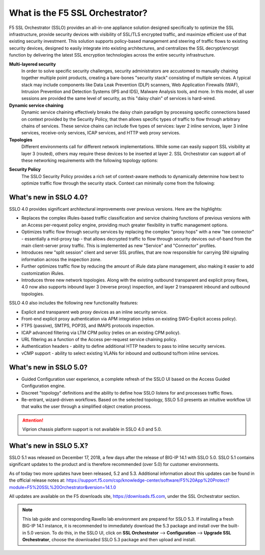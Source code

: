 .. role:: red
.. role:: bred

What is the F5 SSL Orchestrator?
================================

F5 SSL Orchestrator (SSLO) provides an all-in-one appliance solution designed
specifically to optimize the SSL infrastructure, provide security devices with
visibility of SSL/TLS encrypted traffic, and maximize efficient use of that
existing security investment. This solution supports policy-based management
and steering of traffic flows to existing security devices, designed to easily
integrate into existing architectures, and centralizes the SSL decrypt/encrypt
function by delivering the latest SSL encryption technologies across the entire
security infrastructure.

**Multi-layered security**
   In order to solve specific security challenges, security administrators are
   accustomed to manually chaining together multiple point products, creating a
   bare-bones "security stack" consisting of multiple services. A typical stack
   may include components like Data Leak Prevention (DLP) scanners, Web
   Application Firewalls (WAF), Intrusion Prevention and Detection Systems
   (IPS and IDS), Malware Analysis tools, and more. In this model, all user
   sessions are provided the same level of security, as this "daisy chain" of
   services is hard-wired.

**Dynamic service chaining**
   Dynamic service chaining effectively breaks the daisy chain paradigm by
   processing specific connections based on context provided by the Security
   Policy, that then allows specific types of traffic to flow through arbitrary
   chains of services. These service chains can include five types of services:
   layer 2 inline services, layer 3 inline services, receive-only services,
   ICAP services, and HTTP web proxy services.

**Topologies**
   Different environments call for different network implementations. While
   some can easily support SSL visibility at layer 3 (routed), others may
   require these devices to be inserted at layer 2. SSL Orchestrator can
   support all of these networking requirements with the following topology
   options:

.. hlist::
   :columns: 2

   - Outbound transparent proxy
   - Outbound explicit proxy
   - Outbound layer 2
   - Inbound reverse proxy
   - Existing application
   - Inbound layer 2

**Security Policy**
   The SSLO Security Policy provides a rich set of context-aware methods to
   dynamically determine how best to optimize traffic flow through the security
   stack. Context can minimally come from the following:

.. hlist::
   :columns: 2

   - Source and destination address/subnet
   - URL filtering and IP intelligence (Subscriptions)
   - Host and domain name
   - Destination port
   - IP geolocation
   - Protocol

.. image:: images/image2.png

What's new in SSLO 4.0?
-----------------------

SSLO 4.0 provides significant architectural improvements over previous
versions. Here are the highlights:

- Replaces the complex iRules-based traffic classification and service chaining
  functions of previous versions with an Access per-request policy engine,
  providing much greater flexibility in traffic management options.

- Optimizes traffic flow through security services by replacing the complex
  "proxy hops" with a new "tee connector" - essentially a mid-proxy tap - that
  allows decrypted traffic to flow through security devices out-of-band from
  the main client-server proxy traffic. This is implemented as new "Service"
  and "Connector" profiles.

- Introduces new "split session" client and server SSL profiles, that are now
  responsible for carrying SNI signaling information across the inspection zone.

- Further optimizes traffic flow by reducing the amount of iRule data plane
  management, also making it easier to add customization iRules.

- Introduces three new network topologies. Along with the existing outbound
  transparent and explicit proxy flows, 4.0 now also supports inbound layer 3
  (reverse proxy) inspection, and layer 2 transparent inbound and outbound
  topologies.

SSLO 4.0 also includes the following new functionality features:

- Explicit and transparent web proxy devices as an inline security service.

- Front-end explicit proxy authentication via APM integration (relies on
  existing SWG-Explicit access policy).

- FTPS (passive), SMTPS, POP3S, and IMAPS protocols inspection.

- ICAP advanced filtering via LTM CPM policy (relies on an existing CPM policy).

- URL filtering as a function of the Access per-request service chaining policy.

- Authentication headers - ability to define additional HTTP headers to pass
  to inline security services.

- vCMP support - ability to select existing VLANs for inbound and outbound
  to/from inline services.

What's new in SSLO 5.0?
-----------------------

- Guided Configuration user experience, a complete refresh of the SSLO UI based
  on the Access Guided Configuration engine.

- Discreet "topology" definitions and the ability to define how SSLO listens
  for and processes traffic flows.

- Re-entrant, wizard-driven workflows. Based on the selected topology, SSLO
  5.0 presents an intuitive workflow UI that walks the user through a
  simplified object creation process.

.. attention:: Viprion chassis platform support is not available in SSLO 4.0 and 5.0.

What's new in SSLO 5.X?
-----------------------

SSLO 5.1 was released on December 17, 2018, a few days after the release of
BIG-IP 14.1 with SSLO 5.0. SSLO 5.1 contains significant updates to the product
and is therefore recommended (over 5.0) for customer environments. 

As of today two more updates have been released, 5.2 and 5.3. Additional
information about this updates can be found in the official release notes at:
https://support.f5.com/csp/knowledge-center/software/F5%20App%20Protect?module=F5%20SSL%20Orchestrator&version=14.1.0

All updates are available on the F5 downloads site, https://downloads.f5.com,
under the SSL Orchestrator section.

.. note:: This lab guide and corresponding Ravello lab environment are prepared
   for SSLO 5.3. If installing a fresh BIG-IP 14.1 instance, it is recommended
   to immediately download the 5.3 package and install over the built-in 5.0
   version. To do this, in the SSLO UI, click on **SSL Orchestrator** -->
   **Configuration** --> **Upgrade SSL Orchestrator**, choose the downloaded
   SSLO 5.3 package and then upload and install.
